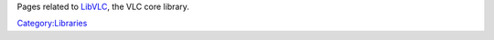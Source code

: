.. raw:: mediawiki

   {{Lowercase}}

Pages related to `LibVLC <LibVLC>`__, the VLC core library.

`Category:Libraries <Category:Libraries>`__
